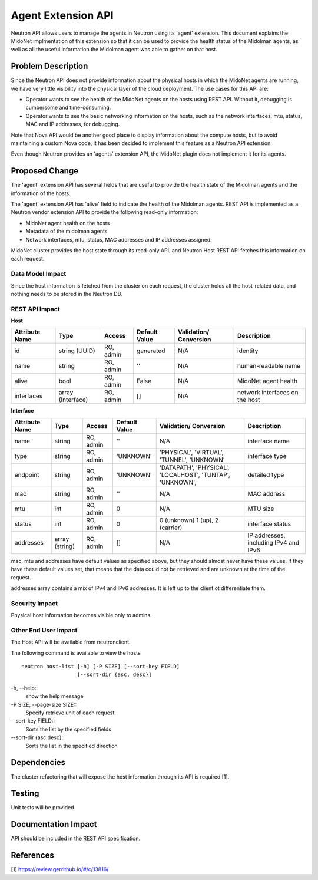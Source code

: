 ..
 This work is licensed under a Creative Commons Attribution 4.0 International
 License.

 http://creativecommons.org/licenses/by/4.0/

===================
Agent Extension API
===================

Neutron API allows users to manage the agents in Neutron using its 'agent'
extension.  This document explains the MidoNet implmentation of this
extension so that it can be used to provide the health status of the
Midolman agents, as well as all the useful information the Midolman agent
was able to gather on that host.


Problem Description
===================

Since the Neutron API does not provide information about the physical hosts
in which the MidoNet agents are running, we have very little visibility
into the physical layer of the cloud deployment.  The use cases for this
API are:

* Operator wants to see the health of the MidoNet agents on the hosts using
  REST API.  Without it, debugging is cumbersome and time-consuming.
* Operator wants to see the basic networking information on the hosts, such
  as the network interfaces, mtu, status, MAC and IP addresses, for debugging.

Note that Nova API would be another good place to display information about the
compute hosts, but to avoid maintaining a custom Nova code, it has been
decided to implement this feature as a Neutron API extension.

Even though Neutron provides an 'agents' extension API, the MidoNet plugin
does not implement it for its agents.


Proposed Change
===============

The 'agent' extension API has several fields that are useful to provide the
health state of the Midolman agents and the information of the hosts.

 
The 'agent' extension API has 'alive' field to indicate the health of the
Midolman agents.  
REST API is implemented as a Neutron vendor extension API to provide
the following read-only information:

* MidoNet agent health on the hosts
* Metadata of the midolman agents
* Network interfaces, mtu, status, MAC addresses and IP addresses assigned.

MidoNet cluster provides the host state through its read-only API, and
Neutron Host REST API fetches this information on each request.


Data Model Impact
-----------------

Since the host information is fetched from the cluster on each request, the
cluster holds all the host-related data, and nothing needs to be stored in
the Neutron DB.


REST API Impact
---------------

**Host**

+----------+-----------+-------+---------+-----------+------------------------+
|Attribute |Type       |Access |Default  |Validation/|Description             |
|Name      |           |       |Value    |Conversion |                        |
+==========+===========+=======+=========+===========+========================+
|id        |string     |RO,    |generated|N/A        |identity                |
|          |(UUID)     |admin  |         |           |                        |
+----------+-----------+-------+---------+-----------+------------------------+
|name      |string     |RO,    |''       |N/A        |human-readable name     |
|          |           |admin  |         |           |                        |
+----------+-----------+-------+---------+-----------+------------------------+
|alive     |bool       |RO,    |False    |N/A        |MidoNet agent health    |
|          |           |admin  |         |           |                        |
+----------+-----------+-------+---------+-----------+------------------------+
|interfaces|array      |RO,    |[]       |N/A        |network interfaces on   |
|          |(Interface)|admin  |         |           |the host                |
+----------+-----------+-------+---------+-----------+------------------------+


**Interface**

+----------+--------+-------+---------+------------+--------------------------+
|Attribute |Type    |Access |Default  |Validation/ |Description               |
|Name      |        |       |Value    |Conversion  |                          |
+==========+========+=======+=========+============+==========================+
|name      |string  |RO,    |''       |N/A         |interface name            |
|          |        |admin  |         |            |                          |
+----------+--------+-------+---------+------------+--------------------------+
|type      |string  |RO,    |'UNKNOWN'|'PHYSICAL', |interface type            |
|          |        |admin  |         |'VIRTUAL',  |                          |
|          |        |       |         |'TUNNEL',   |                          |
|          |        |       |         |'UNKNOWN'   |                          |
+----------+--------+-------+---------+------------+--------------------------+
|endpoint  |string  |RO,    |'UNKNOWN'|'DATAPATH', |detailed type             |
|          |        |admin  |         |'PHYSICAL', |                          |
|          |        |       |         |'LOCALHOST',|                          |
|          |        |       |         |'TUNTAP',   |                          |
|          |        |       |         |'UNKNOWN',  |                          |
+----------+--------+-------+---------+------------+--------------------------+
|mac       |string  |RO,    |''       |N/A         |MAC address               |
|          |        |admin  |         |            |                          |
+----------+--------+-------+---------+------------+--------------------------+
|mtu       |int     |RO,    |0        |N/A         |MTU size                  |
|          |        |admin  |         |            |                          |
+----------+--------+-------+---------+------------+--------------------------+
|status    |int     |RO,    |0        |0 (unknown) |interface status          |
|          |        |admin  |         |1 (up),     |                          |
|          |        |       |         |2 (carrier) |                          |
+----------+--------+-------+---------+------------+--------------------------+
|addresses |array   |RO,    |[]       |N/A         |IP addresses, including   |
|          |(string)|admin  |         |            |IPv4 and IPv6             |
+----------+--------+-------+---------+------------+--------------------------+

mac, mtu and addresses have default values as specified above, but they should
almost never have these values.  If they have these default values set, that
means that the data could not be retrieved and are unknown at the time of
the request.

addresses array contains a mix of IPv4 and IPv6 addresses.  It is left up to
the client ot differentiate them.


Security Impact
---------------

Physical host information becomes visible only to admins.


Other End User Impact
---------------------

The Host API will be available from neutronclient.

The following command is available to view the hosts

::

    neutron host-list [-h] [-P SIZE] [--sort-key FIELD]
                      [--sort-dir {asc, desc}]

-h, --help::
    show the help message

-P SIZE, --page-size SIZE::
    Specify retrieve unit of each request

--sort-key FIELD::
    Sorts the list by the specified fields

--sort-dir {asc,desc}::
    Sorts the list in the specified direction


Dependencies
============

The cluster refactoring that will expose the host information through its API
is required [1].


Testing
=======

Unit tests will be provided.


Documentation Impact
====================

API should be included in the REST API specification.


References
==========

[1] https://review.gerrithub.io/#/c/13816/

